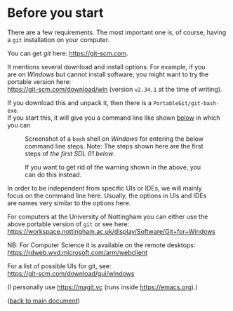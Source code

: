 #+OPTIONS: <:nil d:nil timestamp:t ^:nil tags:nil toc:nil num:nil \n:t
#+STARTUP: fninline inlineimages showall

* Before you start
There are a few requirements. The most important one is, of course, having a ~git~ installation on your computer.

You can get /git/ here: [[https://git-scm.com]].

It mentions several download and install options. For example, if you
are on /Windows/ but cannot install software, you might want to try the portable version here:
https://git-scm.com/download/win (version ~v2.34.1~ at the time of writing).

If you download this and unpack it, then there is a ~PortableGit/git-bash-exe~.
If you start this, it will give you a command line like shown [[fig:git_bash_windows_01][below]] in which you can

#+name: fig:git_bash_windows_01
#+caption: Screenshot of a ~bash~ shell on /Windows/ for
#+caption: entering the below command line steps.
#+caption: Note: The steps shown here are the first steps of
#+caption: [[*SDL 01 - Creating a Repository and Adding Content][the first SDL 01 below]].
[[file:figures/task_00_010.png]]

#+name: fig:git_bash_windows_02
#+caption: If you want to get rid of the warning shown in
#+caption: the above, you can do this instead.
[[file:figures/task_00_020.png]]

In order to be independent from specific UIs or IDEs, we will mainly
focus on the command line here. Usually, the options in UIs and IDEs
are names very similar to the options here.

For computers at the University of Nottingham you can either use the
above portable version of ~git~ or see here:
[[https://workspace.nottingham.ac.uk/display/Software/Git+for+Windows]]

NB: For Computer Science it is available on the remote desktops:
https://rdweb.wvd.microsoft.com/arm/webclient

For a list of possible UIs for git, see:
[[https://git-scm.com/download/gui/windows]]

(I personally use [[https://magit.vc]] (runs inside [[https://emacs.org]]).)

([[file:README.org::*Before you start][back to main document]])

# Local Variables:
# mode: org
# ispell-local-dictionary: "british"
# eval: (flyspell-mode t)
# eval: (flyspell-buffer)
# End:

